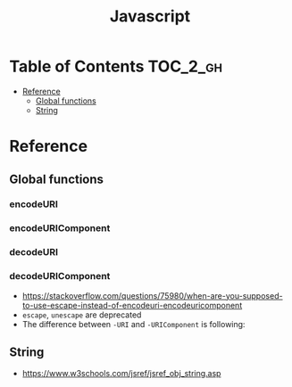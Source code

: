 #+TITLE: Javascript

* Table of Contents :TOC_2_gh:
 - [[#reference][Reference]]
   - [[#global-functions][Global functions]]
   - [[#string][String]]

* Reference
** Global functions
*** encodeURI
*** encodeURIComponent
*** decodeURI
*** decodeURIComponent
- https://stackoverflow.com/questions/75980/when-are-you-supposed-to-use-escape-instead-of-encodeuri-encodeuricomponent
- ~escape~, ~unescape~ are deprecated
- The difference between ~-URI~ and ~-URIComponent~ is following:
[[file:img/screenshot_2017-06-03_21-15-23.png]]

** String
- https://www.w3schools.com/jsref/jsref_obj_string.asp
